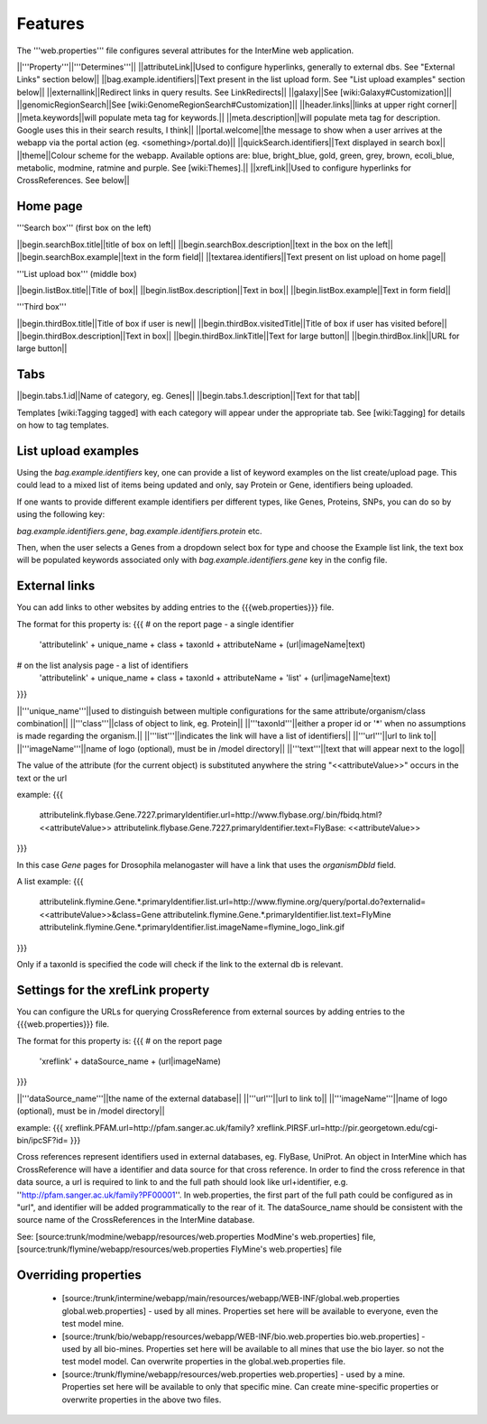 Features
========================================================

The '''web.properties''' file configures several attributes for the InterMine web application.

||'''Property'''||'''Determines'''||
||attributeLink||Used to configure hyperlinks, generally to external dbs.  See "External Links" section below||
||bag.example.identifiers||Text present in the list upload form.  See "List upload examples" section below||
||externallink||Redirect links in query results.  See LinkRedirects||
||galaxy||See [wiki:Galaxy#Customization]||
||genomicRegionSearch||See [wiki:GenomeRegionSearch#Customization]||
||header.links||links at upper right corner||
||meta.keywords||will populate meta tag for keywords.||
||meta.description||will populate meta tag for description.  Google uses this in their search results, I think||
||portal.welcome||the message to show when a user arrives at the webapp via the portal action (eg. <something>/portal.do)||
||quickSearch.identifiers||Text displayed in search box||
||theme||Colour scheme for the webapp.  Available options are:  blue, bright_blue, gold, green, grey, brown, ecoli_blue, metabolic, modmine, ratmine and purple. See [wiki:Themes].||
||xrefLink||Used to configure hyperlinks for CrossReferences.  See below||

Home page
-----------

'''Search box''' (first box on the left)

||begin.searchBox.title||title of box on left||
||begin.searchBox.description||text in the box on the left||
||begin.searchBox.example||text in the form field||
||textarea.identifiers||Text present on list upload on home page||

'''List upload box''' (middle box)

||begin.listBox.title||Title of box||
||begin.listBox.description||Text in box||
||begin.listBox.example||Text in form field||

'''Third box'''

||begin.thirdBox.title||Title of box if user is new||
||begin.thirdBox.visitedTitle||Title of box if user has visited before||
||begin.thirdBox.description||Text in box||
||begin.thirdBox.linkTitle||Text for large button||
||begin.thirdBox.link||URL for large button||

Tabs
-----------

||begin.tabs.1.id||Name of category, eg. Genes||
||begin.tabs.1.description||Text for that tab||

Templates [wiki:Tagging tagged] with each category will appear under the appropriate tab.  See [wiki:Tagging] for details on how to tag templates.

List upload examples
----------------------

Using the `bag.example.identifiers` key, one can provide a list of keyword examples on the list create/upload page. This could lead to a mixed list of items being updated and only, say Protein or Gene, identifiers being uploaded.

If one wants to provide different example identifiers per different types, like Genes, Proteins, SNPs, you can do so by using the following key:

`bag.example.identifiers.gene`, `bag.example.identifiers.protein` etc.

Then, when the user selects a Genes from a dropdown select box for type and choose the Example list link, the text box will be populated keywords associated only with `bag.example.identifiers.gene` key in the config file.

External links
----------------------

You can add links to other websites by adding entries to the {{{web.properties}}} file.  

The format for this property is:
{{{
# on the report page - a single identifier
 'attributelink' + unique_name + class + taxonId + attributeName + (url|imageName|text)

# on the list analysis page - a list of identifiers
 'attributelink' + unique_name + class + taxonId + attributeName + 'list' + (url|imageName|text)
}}}

||'''unique_name'''||used to distinguish between multiple configurations for the same attribute/organism/class combination||
||'''class'''||class of object to link, eg. Protein||
||'''taxonId'''||either a proper id or '*' when no assumptions is made regarding the organism.||
||'''list'''||indicates the link will have a list of identifiers||
||'''url'''||url to link to||
||'''imageName'''||name of logo (optional), must be in /model directory||
||'''text'''||text that will appear next to the logo||

The value of the attribute (for the current object) is substituted anywhere the string "<<attributeValue>>" occurs in the text or the url

example:
{{{
 attributelink.flybase.Gene.7227.primaryIdentifier.url=http://www.flybase.org/.bin/fbidq.html?<<attributeValue>>
 attributelink.flybase.Gene.7227.primaryIdentifier.text=FlyBase: <<attributeValue>>
}}}

In this case `Gene` pages for Drosophila melanogaster will have a link that uses the `organismDbId` field.

A list example:
{{{  
 attributelink.flymine.Gene.*.primaryIdentifier.list.url=http://www.flymine.org/query/portal.do?externalid=<<attributeValue>>&class=Gene
 attributelink.flymine.Gene.*.primaryIdentifier.list.text=FlyMine
 attributelink.flymine.Gene.*.primaryIdentifier.list.imageName=flymine_logo_link.gif
}}}

Only if a taxonId is specified the code will check if the link to the external db is relevant.

Settings for the xrefLink property
--------------------------------------------

You can configure the URLs for querying CrossReference from external sources by adding entries to the {{{web.properties}}} file.  

The format for this property is:
{{{
# on the report page
 'xreflink' + dataSource_name + (url|imageName)
}}}

||'''dataSource_name'''||the name of the external database||
||'''url'''||url to link to||
||'''imageName'''||name of logo (optional), must be in /model directory||

example:
{{{
xreflink.PFAM.url=http://pfam.sanger.ac.uk/family?
xreflink.PIRSF.url=http://pir.georgetown.edu/cgi-bin/ipcSF?id=
}}}

Cross references represent identifiers used in external databases, eg. FlyBase, UniProt. An object in InterMine which has CrossReference will have a identifier and data source for that cross reference. In order to find the cross reference in that data source, a url is required to link to and the full path should look like url+identifier, e.g. ''http://pfam.sanger.ac.uk/family?PF00001''. In web.properties, the first part of the full path could be configured as in "url", and identifier will be added programmatically to the rear of it. The dataSource_name should be consistent with the source name of the CrossReferences in the InterMine database.

See:  [source:trunk/modmine/webapp/resources/web.properties ModMine's web.properties] file, [source:trunk/flymine/webapp/resources/web.properties FlyMine's web.properties] file

Overriding properties
---------------------------------

 * [source:/trunk/intermine/webapp/main/resources/webapp/WEB-INF/global.web.properties global.web.properties] - used by all mines.  Properties set here will be available to everyone, even the test model mine.
 * [source:/trunk/bio/webapp/resources/webapp/WEB-INF/bio.web.properties bio.web.properties] - used by all bio-mines.  Properties set here will be available to all mines that use the bio layer.  so not the test model model. Can overwrite properties in the global.web.properties file.
 * [source:/trunk/flymine/webapp/resources/web.properties web.properties] - used by a mine.  Properties set here will be available to only that specific mine.  Can create mine-specific properties or overwrite properties in the above two files.



